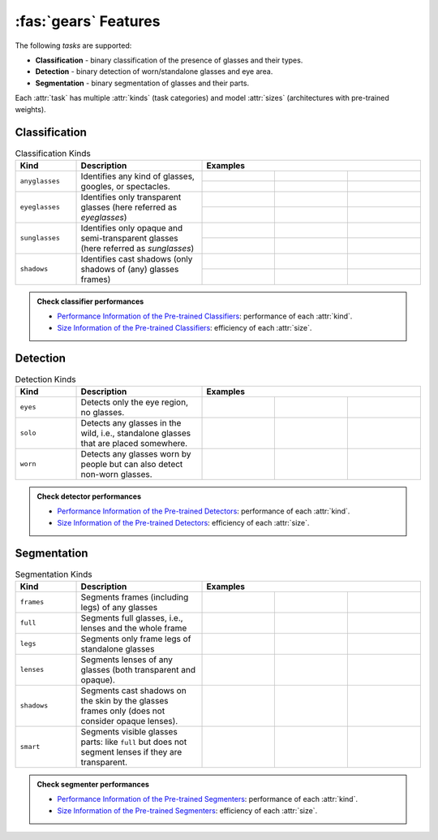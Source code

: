:fas:`gears` Features
=====================

The following *tasks* are supported:

* **Classification** - binary classification of the presence of glasses and their types.
* **Detection** - binary detection of worn/standalone glasses and eye area.
* **Segmentation** - binary segmentation of glasses and their parts.

Each :attr:`task` has multiple :attr:`kinds` (task categories) and model :attr:`sizes` (architectures with pre-trained weights).

Classification
--------------

.. table:: Classification Kinds
    :widths: 15 31 18 18 18
    :name: classification-kinds

    +----------------+-------------------------------------+-----------------------------------------------------------------------------------------------------------------------------------------------------------------------------------------+
    | **Kind**       | **Description**                     | **Examples**                                                                                                                                                                            |
    +================+=====================================+=============================================================+=============================================================+=============================================================+
    | ``anyglasses`` | Identifies any kind of glasses,     | .. image:: ../_static/img/classification-eyeglasses-pos.jpg | .. image:: ../_static/img/classification-sunglasses-pos.jpg | .. image:: ../_static/img/classification-no-glasses-neg.jpg |
    |                | googles, or spectacles.             +-------------------------------------------------------------+-------------------------------------------------------------+-------------------------------------------------------------+
    |                |                                     | .. centered:: Positive                                      | .. centered:: Positive                                      | .. centered:: Negative                                      |
    +----------------+-------------------------------------+-------------------------------------------------------------+-------------------------------------------------------------+-------------------------------------------------------------+
    | ``eyeglasses`` | Identifies only transparent glasses | .. image:: ../_static/img/classification-eyeglasses-pos.jpg | .. image:: ../_static/img/classification-sunglasses-neg.jpg | .. image:: ../_static/img/classification-no-glasses-neg.jpg |
    |                | (here referred as *eyeglasses*)     +-------------------------------------------------------------+-------------------------------------------------------------+-------------------------------------------------------------+
    |                |                                     | .. centered:: Positive                                      | .. centered:: Negative                                      | .. centered:: Negative                                      |
    +----------------+-------------------------------------+-------------------------------------------------------------+-------------------------------------------------------------+-------------------------------------------------------------+
    | ``sunglasses`` | Identifies only opaque and          | .. image:: ../_static/img/classification-eyeglasses-neg.jpg | .. image:: ../_static/img/classification-sunglasses-pos.jpg | .. image:: ../_static/img/classification-no-glasses-neg.jpg |
    |                | semi-transparent glasses (here      +-------------------------------------------------------------+-------------------------------------------------------------+-------------------------------------------------------------+
    |                | referred as *sunglasses*)           | .. centered:: Negative                                      | .. centered:: Positive                                      | .. centered:: Negative                                      |
    +----------------+-------------------------------------+-------------------------------------------------------------+-------------------------------------------------------------+-------------------------------------------------------------+
    | ``shadows``    | Identifies cast shadows (only       | .. image:: ../_static/img/classification-shadows-pos.jpg    | .. image:: ../_static/img/classification-shadows-neg.jpg    | .. image:: ../_static/img/classification-no-glasses-neg.jpg |
    |                | shadows of (any) glasses frames)    +-------------------------------------------------------------+-------------------------------------------------------------+-------------------------------------------------------------+
    |                |                                     | .. centered:: Positive                                      | .. centered:: Negative                                      | .. centered:: Negative                                      |
    +----------------+-------------------------------------+-------------------------------------------------------------+-------------------------------------------------------------+-------------------------------------------------------------+

.. admonition:: Check classifier performances
    :class: tip

    * `Performance Information of the Pre-trained Classifiers <api/glasses_detector.classifier.html#performance-of-the-pre-trained-classifiers>`_: performance of each :attr:`kind`.
    * `Size Information of the Pre-trained Classifiers <api/glasses_detector.classifier.html#size-information-of-the-pre-trained-classifiers>`_: efficiency of each :attr:`size`.

Detection
---------

.. table:: Detection Kinds
    :widths: 15 31 18 18 18
    :name: detection-kinds

    +----------+--------------------------------------------------------------------------------------+--------------------------------------------------------------------------------------------------------------------------------------------------+
    | **Kind** | **Description**                                                                      | **Examples**                                                                                                                                     |
    +==========+======================================================================================+================================================+================================================+================================================+
    | ``eyes`` | Detects only the eye region, no glasses.                                             | .. image:: ../_static/img/detection-eyes-0.jpg | .. image:: ../_static/img/detection-eyes-1.jpg | .. image:: ../_static/img/detection-eyes-2.jpg |
    +----------+--------------------------------------------------------------------------------------+------------------------------------------------+------------------------------------------------+------------------------------------------------+
    | ``solo`` | Detects any glasses in the wild, i.e., standalone glasses that are placed somewhere. | .. image:: ../_static/img/detection-solo-0.jpg | .. image:: ../_static/img/detection-solo-1.jpg | .. image:: ../_static/img/detection-solo-2.jpg |
    +----------+--------------------------------------------------------------------------------------+------------------------------------------------+------------------------------------------------+------------------------------------------------+
    | ``worn`` | Detects any glasses worn by people but can also detect non-worn glasses.             | .. image:: ../_static/img/detection-worn-0.jpg | .. image:: ../_static/img/detection-worn-1.jpg | .. image:: ../_static/img/detection-worn-2.jpg |
    +----------+--------------------------------------------------------------------------------------+------------------------------------------------+------------------------------------------------+------------------------------------------------+

.. admonition:: Check detector performances
    :class: tip

    * `Performance Information of the Pre-trained Detectors <api/glasses_detector.detector.html#performance-of-the-pre-trained-detectors>`_: performance of each :attr:`kind`.
    * `Size Information of the Pre-trained Detectors <api/glasses_detector.detector.html#size-information-of-the-pre-trained-detectors>`_: efficiency of each :attr:`size`.

Segmentation
------------

.. table:: Segmentation Kinds
    :widths: 15 31 18 18 18
    :name: segmentation-kinds

    +-------------+----------------------------------------------------------------------------------------------------+--------------------------------------------------------------------------------------------------------------------------------------------------------------------+
    | **Kind**    | **Description**                                                                                    | **Examples**                                                                                                                                                       |
    +=============+====================================================================================================+======================================================+======================================================+======================================================+
    | ``frames``  | Segments frames (including legs) of any glasses                                                    | .. image:: ../_static/img/segmentation-frames-0.jpg  | .. image:: ../_static/img/segmentation-frames-1.jpg  | .. image:: ../_static/img/segmentation-frames-2.jpg  |
    +-------------+----------------------------------------------------------------------------------------------------+------------------------------------------------------+------------------------------------------------------+------------------------------------------------------+
    | ``full``    | Segments full glasses, i.e., lenses and the whole frame                                            | .. image:: ../_static/img/segmentation-full-0.jpg    | .. image:: ../_static/img/segmentation-full-1.jpg    | .. image:: ../_static/img/segmentation-full-2.jpg    |
    +-------------+----------------------------------------------------------------------------------------------------+------------------------------------------------------+------------------------------------------------------+------------------------------------------------------+
    | ``legs``    | Segments only frame legs of standalone glasses                                                     | .. image:: ../_static/img/segmentation-legs-0.jpg    | .. image:: ../_static/img/segmentation-legs-1.jpg    | .. image:: ../_static/img/segmentation-legs-2.jpg    |
    +-------------+----------------------------------------------------------------------------------------------------+------------------------------------------------------+------------------------------------------------------+------------------------------------------------------+
    | ``lenses``  | Segments lenses of any glasses (both transparent and opaque).                                      | .. image:: ../_static/img/segmentation-lenses-0.jpg  | .. image:: ../_static/img/segmentation-lenses-1.jpg  | .. image:: ../_static/img/segmentation-lenses-2.jpg  |
    +-------------+----------------------------------------------------------------------------------------------------+------------------------------------------------------+------------------------------------------------------+------------------------------------------------------+
    | ``shadows`` | Segments cast shadows on the skin by the glasses frames only (does not consider opaque lenses).    | .. image:: ../_static/img/segmentation-shadows-0.jpg | .. image:: ../_static/img/segmentation-shadows-1.jpg | .. image:: ../_static/img/segmentation-shadows-2.jpg |
    +-------------+----------------------------------------------------------------------------------------------------+------------------------------------------------------+------------------------------------------------------+------------------------------------------------------+
    | ``smart``   | Segments visible glasses parts: like ``full`` but does not segment lenses if they are transparent. | .. image:: ../_static/img/segmentation-smart-0.jpg   | .. image:: ../_static/img/segmentation-smart-1.jpg   | .. image:: ../_static/img/segmentation-smart-2.jpg   |
    +-------------+----------------------------------------------------------------------------------------------------+------------------------------------------------------+------------------------------------------------------+------------------------------------------------------+

.. admonition:: Check segmenter performances
    :class: tip

    * `Performance Information of the Pre-trained Segmenters <api/glasses_detector.segmenter.html#performance-of-the-pre-trained-segmenters>`_: performance of each :attr:`kind`.
    * `Size Information of the Pre-trained Segmenters <api/glasses_detector.segmenter.html#size-information-of-the-pre-trained-segmenters>`_: efficiency of each :attr:`size`.